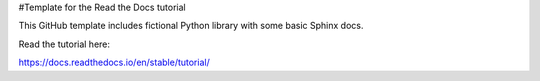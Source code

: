#Template for the Read the Docs tutorial

This GitHub template includes fictional Python library with some basic Sphinx docs.

Read the tutorial here:

https://docs.readthedocs.io/en/stable/tutorial/
